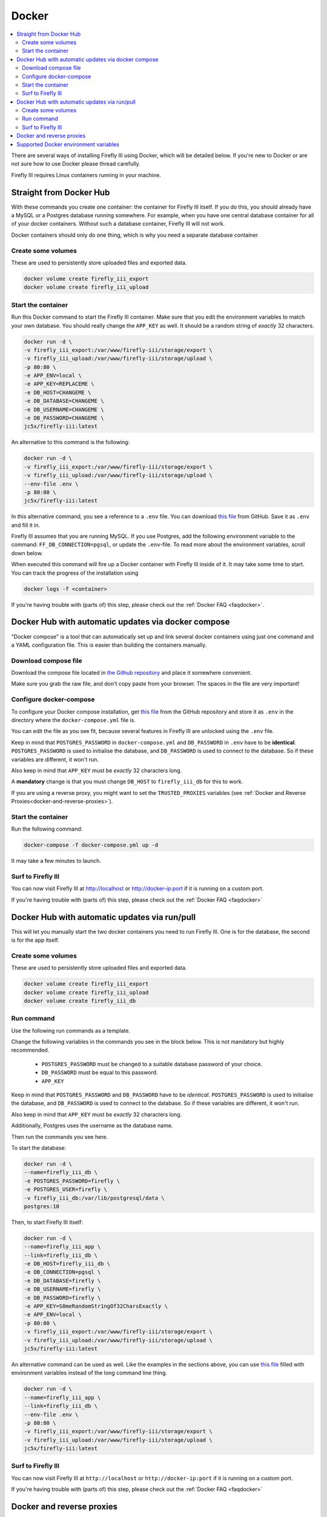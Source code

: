 .. _installdocker:

======
Docker
======

.. contents::
   :local:

There are several ways of installing Firefly III using Docker, which will be detailed below. If you're new to Docker or are not sure how to use Docker please thread carefully.

Firefly III requires Linux containers running in your machine.

Straight from Docker Hub
------------------------
With these commands you create one container: the container for Firefly III itself. If you do this, you should already have a MySQL or a Postgres database running somewhere. For example, when you have one central database container for all of your docker containers. Without such a database container, Firefly III will not work.

Docker containers should only do one thing, which is why you need a separate database container.

Create some volumes
~~~~~~~~~~~~~~~~~~~

These are used to persistently store uploaded files and exported data.

.. code-block:: bash

   docker volume create firefly_iii_export
   docker volume create firefly_iii_upload

Start the container
~~~~~~~~~~~~~~~~~~~

Run this Docker command to start the Firefly III container. Make sure that you edit the environment variables to match your own database. You should really change the ``APP_KEY`` as well. It should be a random string of *exactly* 32 characters.

.. code-block:: bash

   docker run -d \
   -v firefly_iii_export:/var/www/firefly-iii/storage/export \
   -v firefly_iii_upload:/var/www/firefly-iii/storage/upload \ 
   -p 80:80 \
   -e APP_ENV=local \
   -e APP_KEY=REPLACEME \
   -e DB_HOST=CHANGEME \
   -e DB_DATABASE=CHANGEME \
   -e DB_USERNAME=CHANGEME \
   -e DB_PASSWORD=CHANGEME \
   jc5x/firefly-iii:latest

An alternative to this command is the following:

.. code-block:: bash
   
   docker run -d \
   -v firefly_iii_export:/var/www/firefly-iii/storage/export \
   -v firefly_iii_upload:/var/www/firefly-iii/storage/upload \
   --env-file .env \
   -p 80:80 \
   jc5x/firefly-iii:latest

In this alternative command, you see a reference to a ``.env`` file. You can download `this file <https://raw.githubusercontent.com/firefly-iii/firefly-iii/master/.env.example>`_ from GitHub. Save it as ``.env`` and fill it in. 

Firefly III assumes that you are running MySQL. If you use Postgres, add the following environment variable to the command: ``FF_DB_CONNECTION=pgsql``, or update the ``.env``-file. To read more about the environment variables, scroll down below.

When executed this command will fire up a Docker container with Firefly III inside of it. It may take some time to start. You can track the progress of the installation using

.. code-block:: bash
   
   docker logs -f <container>

If you're having trouble with (parts of) this step, please check out the :ref:`Docker FAQ <faqdocker>`.

Docker Hub with automatic updates via docker compose
----------------------------------------------------

"Docker compose" is a tool that can automatically set up and link several docker containers using just one command and a YAML configuration file. This is easier than building the containers manually.

Download compose file
~~~~~~~~~~~~~~~~~~~~~

Download the compose file located in `the Github repository <https://raw.githubusercontent.com/firefly-iii/firefly-iii/master/docker-compose.yml>`_ and place it somewhere convenient. 

Make sure you grab the raw file, and don't copy paste from your browser. The spaces in the file are very important!

Configure docker-compose 
~~~~~~~~~~~~~~~~~~~~~~~~

To configure your Docker compose installation, get `this file <https://raw.githubusercontent.com/firefly-iii/firefly-iii/master/.env.example>`_ from the GitHub repository and store it as ``.env`` in the directory where the ``docker-compose.yml`` file is. 

You can edit the file as you see fit, because several features in Firefly III are unlocked using the ``.env`` file.

Keep in mind that ``POSTGRES_PASSWORD`` in ``docker-compose.yml`` and ``DB_PASSWORD`` in ``.env`` have to be **identical**. ``POSTGRES_PASSWORD`` is used to initialise the database, and ``DB_PASSWORD`` is used to connect to the database. So if these variables are different, it won't run.

Also keep in mind that ``APP_KEY`` must be *exactly* 32 characters long.

A **mandatory** change is that you must change ``DB_HOST`` to ``firefly_iii_db`` for this to work.

If you are using a reverse proxy, you might want to set the ``TRUSTED_PROXIES`` variables (see :ref:`Docker and Reverse Proxies<docker-and-reverse-proxies>`).

Start the container
~~~~~~~~~~~~~~~~~~~

Run the following command:

.. code-block:: bash
   
   docker-compose -f docker-compose.yml up -d

It may take a few minutes to launch.


Surf to Firefly III
~~~~~~~~~~~~~~~~~~~

You can now visit Firefly III at `http://localhost <http://localhost>`_ or `http://docker-ip:port <http://docker-ip:port>`_ if it is running on a custom port.

If you're having trouble with (parts of) this step, please check out the :ref:`Docker FAQ <faqdocker>`

Docker Hub with automatic updates via run/pull
----------------------------------------------

This will let you manually start the two docker containers you need to run Firefly III. One is for the database, the second is for the app itself.

Create some volumes
~~~~~~~~~~~~~~~~~~~

These are used to persistently store uploaded files and exported data.

.. code-block:: bash

   docker volume create firefly_iii_export
   docker volume create firefly_iii_upload
   docker volume create firefly_iii_db

Run command
~~~~~~~~~~~

Use the following run commands as a template.

Change the following variables in the commands you see in the block below. This is not mandatory but highly recommended.

 * ``POSTGRES_PASSWORD`` must be changed to a suitable database password of your choice.
 * ``DB_PASSWORD`` must be equal to this password.
 * ``APP_KEY``

Keep in mind that ``POSTGRES_PASSWORD`` and ``DB_PASSWORD`` have to be *identical*. ``POSTGRES_PASSWORD`` is used to initialise the database, and ``DB_PASSWORD`` is used to connect to the database. So if these variables are different, it won't run.

Also keep in mind that ``APP_KEY`` must be *exactly* 32 characters long.

Additionally, Postgres uses the username as the database name.

Then run the commands you see here.

To start the database:

.. code-block:: bash

   docker run -d \
   --name=firefly_iii_db \
   -e POSTGRES_PASSWORD=firefly \
   -e POSTGRES_USER=firefly \
   -v firefly_iii_db:/var/lib/postgresql/data \
   postgres:10

Then, to start Firefly III itself:

.. code-block:: bash
   
   docker run -d \
   --name=firefly_iii_app \
   --link=firefly_iii_db \
   -e DB_HOST=firefly_iii_db \
   -e DB_CONNECTION=pgsql \
   -e DB_DATABASE=firefly \
   -e DB_USERNAME=firefly \
   -e DB_PASSWORD=firefly \
   -e APP_KEY=S0meRandomStr1ngOf32CharsExactly \
   -e APP_ENV=local \
   -p 80:80 \
   -v firefly_iii_export:/var/www/firefly-iii/storage/export \
   -v firefly_iii_upload:/var/www/firefly-iii/storage/upload \
   jc5x/firefly-iii:latest

An alternative command can be used as well. Like the examples in the sections above, you can use `this file <https://raw.githubusercontent.com/firefly-iii/firefly-iii/master/.env.example>`_ filled with environment variables instead of the long command line thing.

.. code-block:: bash
   
   docker run -d \
   --name=firefly_iii_app \
   --link=firefly_iii_db \
   --env-file .env \
   -p 80:80 \
   -v firefly_iii_export:/var/www/firefly-iii/storage/export \
   -v firefly_iii_upload:/var/www/firefly-iii/storage/upload \
   jc5x/firefly-iii:latest


Surf to Firefly III
~~~~~~~~~~~~~~~~~~~

You can now visit Firefly III at ``http://localhost`` or ``http://docker-ip:port`` if it is running on a custom port.

If you're having trouble with (parts of) this step, please check out the :ref:`Docker FAQ <faqdocker>`

.. _docker-and-reverse-proxies:

Docker and reverse proxies
--------------------------

In the ``.env`` file you will find a variable called ``TRUSTED_PROXIES`` which must be set to either the reverse proxy machine or simply ``**``. For example:

.. code-block:: bash

   # ...
   TRUSTED_PROXIES=**
   # ...

On the command line, this would be:

.. code-block:: bash

   -e DB_HOST=mysql \
   -e DB_DATABASE=firefly \
   -e DB_USERNAME=firefly \
   -e APP_ENV=local \
   # ....
   -e TRUSTED_PROXIES=** \

If you wish to enable SSL as well, Firefly III (or rather Laravel) respects the HTTP header `X-Forwarded-Proto`. Add this to your vhost file:

.. code-block:: bash
   
   RequestHeader set X-Forwarded-Proto "https" 
   
If you are using Nginx add the following to your location block:

.. code-block:: bash

   proxy_set_header X-Forwarded-Proto $scheme;

If you're having trouble with (parts of) this step, please check out the :ref:`Docker FAQ <faqdocker>`


Supported Docker environment variables
--------------------------------------
There are many environment variables that you can set in Firefly III. Just check out the `example ENV file <https://raw.githubusercontent.com/firefly-iii/firefly-iii/master/.env.example>`_ that lists them all.

Each value can be used on the command line, or with the ``--env-file .env \`` argument you saw before.
